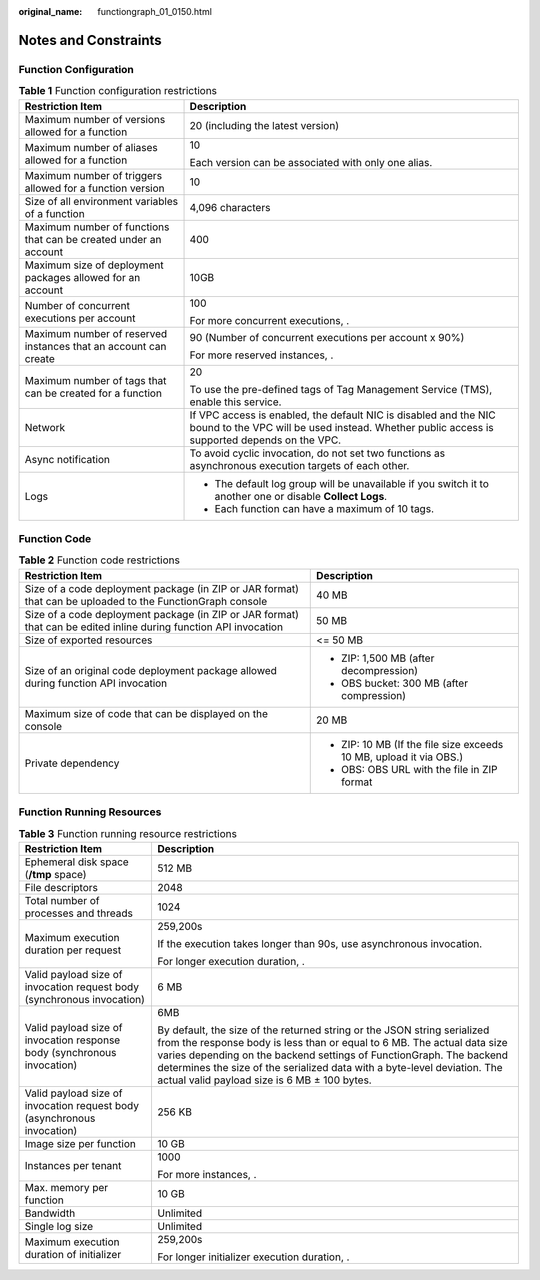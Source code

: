 :original_name: functiongraph_01_0150.html

.. _functiongraph_01_0150:

Notes and Constraints
=====================

Function Configuration
----------------------

.. table:: **Table 1** Function configuration restrictions

   +------------------------------------------------------------------+-----------------------------------------------------------------------------------------------------------------------------------------------------------------+
   | Restriction Item                                                 | Description                                                                                                                                                     |
   +==================================================================+=================================================================================================================================================================+
   | Maximum number of versions allowed for a function                | 20 (including the latest version)                                                                                                                               |
   +------------------------------------------------------------------+-----------------------------------------------------------------------------------------------------------------------------------------------------------------+
   | Maximum number of aliases allowed for a function                 | 10                                                                                                                                                              |
   |                                                                  |                                                                                                                                                                 |
   |                                                                  | Each version can be associated with only one alias.                                                                                                             |
   +------------------------------------------------------------------+-----------------------------------------------------------------------------------------------------------------------------------------------------------------+
   | Maximum number of triggers allowed for a function version        | 10                                                                                                                                                              |
   +------------------------------------------------------------------+-----------------------------------------------------------------------------------------------------------------------------------------------------------------+
   | Size of all environment variables of a function                  | 4,096 characters                                                                                                                                                |
   +------------------------------------------------------------------+-----------------------------------------------------------------------------------------------------------------------------------------------------------------+
   | Maximum number of functions that can be created under an account | 400                                                                                                                                                             |
   +------------------------------------------------------------------+-----------------------------------------------------------------------------------------------------------------------------------------------------------------+
   | Maximum size of deployment packages allowed for an account       | 10GB                                                                                                                                                            |
   +------------------------------------------------------------------+-----------------------------------------------------------------------------------------------------------------------------------------------------------------+
   | Number of concurrent executions per account                      | 100                                                                                                                                                             |
   |                                                                  |                                                                                                                                                                 |
   |                                                                  | For more concurrent executions, .                                                                                                                               |
   +------------------------------------------------------------------+-----------------------------------------------------------------------------------------------------------------------------------------------------------------+
   | Maximum number of reserved instances that an account can create  | 90 (Number of concurrent executions per account x 90%)                                                                                                          |
   |                                                                  |                                                                                                                                                                 |
   |                                                                  | For more reserved instances, .                                                                                                                                  |
   +------------------------------------------------------------------+-----------------------------------------------------------------------------------------------------------------------------------------------------------------+
   | Maximum number of tags that can be created for a function        | 20                                                                                                                                                              |
   |                                                                  |                                                                                                                                                                 |
   |                                                                  | To use the pre-defined tags of Tag Management Service (TMS), enable this service.                                                                               |
   +------------------------------------------------------------------+-----------------------------------------------------------------------------------------------------------------------------------------------------------------+
   | Network                                                          | If VPC access is enabled, the default NIC is disabled and the NIC bound to the VPC will be used instead. Whether public access is supported depends on the VPC. |
   +------------------------------------------------------------------+-----------------------------------------------------------------------------------------------------------------------------------------------------------------+
   | Async notification                                               | To avoid cyclic invocation, do not set two functions as asynchronous execution targets of each other.                                                           |
   +------------------------------------------------------------------+-----------------------------------------------------------------------------------------------------------------------------------------------------------------+
   | Logs                                                             | -  The default log group will be unavailable if you switch it to another one or disable **Collect Logs**.                                                       |
   |                                                                  | -  Each function can have a maximum of 10 tags.                                                                                                                 |
   +------------------------------------------------------------------+-----------------------------------------------------------------------------------------------------------------------------------------------------------------+

Function Code
-------------

.. table:: **Table 2** Function code restrictions

   +-------------------------------------------------------------------------------------------------------------------+--------------------------------------------------------------------+
   | Restriction Item                                                                                                  | Description                                                        |
   +===================================================================================================================+====================================================================+
   | Size of a code deployment package (in ZIP or JAR format) that can be uploaded to the FunctionGraph console        | 40 MB                                                              |
   +-------------------------------------------------------------------------------------------------------------------+--------------------------------------------------------------------+
   | Size of a code deployment package (in ZIP or JAR format) that can be edited inline during function API invocation | 50 MB                                                              |
   +-------------------------------------------------------------------------------------------------------------------+--------------------------------------------------------------------+
   | Size of exported resources                                                                                        | <= 50 MB                                                           |
   +-------------------------------------------------------------------------------------------------------------------+--------------------------------------------------------------------+
   | Size of an original code deployment package allowed during function API invocation                                | -  ZIP: 1,500 MB (after decompression)                             |
   |                                                                                                                   | -  OBS bucket: 300 MB (after compression)                          |
   +-------------------------------------------------------------------------------------------------------------------+--------------------------------------------------------------------+
   | Maximum size of code that can be displayed on the console                                                         | 20 MB                                                              |
   +-------------------------------------------------------------------------------------------------------------------+--------------------------------------------------------------------+
   | Private dependency                                                                                                | -  ZIP: 10 MB (If the file size exceeds 10 MB, upload it via OBS.) |
   |                                                                                                                   | -  OBS: OBS URL with the file in ZIP format                        |
   +-------------------------------------------------------------------------------------------------------------------+--------------------------------------------------------------------+

Function Running Resources
--------------------------

.. table:: **Table 3** Function running resource restrictions

   +-------------------------------------------------------------------------+--------------------------------------------------------------------------------------------------------------------------------------------------------------------------------------------------------------------------------------------------------------------------------------------------------------------------------------------------------+
   | Restriction Item                                                        | Description                                                                                                                                                                                                                                                                                                                                            |
   +=========================================================================+========================================================================================================================================================================================================================================================================================================================================================+
   | Ephemeral disk space (**/tmp** space)                                   | 512 MB                                                                                                                                                                                                                                                                                                                                                 |
   +-------------------------------------------------------------------------+--------------------------------------------------------------------------------------------------------------------------------------------------------------------------------------------------------------------------------------------------------------------------------------------------------------------------------------------------------+
   | File descriptors                                                        | 2048                                                                                                                                                                                                                                                                                                                                                   |
   +-------------------------------------------------------------------------+--------------------------------------------------------------------------------------------------------------------------------------------------------------------------------------------------------------------------------------------------------------------------------------------------------------------------------------------------------+
   | Total number of processes and threads                                   | 1024                                                                                                                                                                                                                                                                                                                                                   |
   +-------------------------------------------------------------------------+--------------------------------------------------------------------------------------------------------------------------------------------------------------------------------------------------------------------------------------------------------------------------------------------------------------------------------------------------------+
   | Maximum execution duration per request                                  | 259,200s                                                                                                                                                                                                                                                                                                                                               |
   |                                                                         |                                                                                                                                                                                                                                                                                                                                                        |
   |                                                                         | If the execution takes longer than 90s, use asynchronous invocation.                                                                                                                                                                                                                                                                                   |
   |                                                                         |                                                                                                                                                                                                                                                                                                                                                        |
   |                                                                         | For longer execution duration, .                                                                                                                                                                                                                                                                                                                       |
   +-------------------------------------------------------------------------+--------------------------------------------------------------------------------------------------------------------------------------------------------------------------------------------------------------------------------------------------------------------------------------------------------------------------------------------------------+
   | Valid payload size of invocation request body (synchronous invocation)  | 6 MB                                                                                                                                                                                                                                                                                                                                                   |
   +-------------------------------------------------------------------------+--------------------------------------------------------------------------------------------------------------------------------------------------------------------------------------------------------------------------------------------------------------------------------------------------------------------------------------------------------+
   | Valid payload size of invocation response body (synchronous invocation) | 6MB                                                                                                                                                                                                                                                                                                                                                    |
   |                                                                         |                                                                                                                                                                                                                                                                                                                                                        |
   |                                                                         | By default, the size of the returned string or the JSON string serialized from the response body is less than or equal to 6 MB. The actual data size varies depending on the backend settings of FunctionGraph. The backend determines the size of the serialized data with a byte-level deviation. The actual valid payload size is 6 MB ± 100 bytes. |
   +-------------------------------------------------------------------------+--------------------------------------------------------------------------------------------------------------------------------------------------------------------------------------------------------------------------------------------------------------------------------------------------------------------------------------------------------+
   | Valid payload size of invocation request body (asynchronous invocation) | 256 KB                                                                                                                                                                                                                                                                                                                                                 |
   +-------------------------------------------------------------------------+--------------------------------------------------------------------------------------------------------------------------------------------------------------------------------------------------------------------------------------------------------------------------------------------------------------------------------------------------------+
   | Image size per function                                                 | 10 GB                                                                                                                                                                                                                                                                                                                                                  |
   +-------------------------------------------------------------------------+--------------------------------------------------------------------------------------------------------------------------------------------------------------------------------------------------------------------------------------------------------------------------------------------------------------------------------------------------------+
   | Instances per tenant                                                    | 1000                                                                                                                                                                                                                                                                                                                                                   |
   |                                                                         |                                                                                                                                                                                                                                                                                                                                                        |
   |                                                                         | For more instances, .                                                                                                                                                                                                                                                                                                                                  |
   +-------------------------------------------------------------------------+--------------------------------------------------------------------------------------------------------------------------------------------------------------------------------------------------------------------------------------------------------------------------------------------------------------------------------------------------------+
   | Max. memory per function                                                | 10 GB                                                                                                                                                                                                                                                                                                                                                  |
   +-------------------------------------------------------------------------+--------------------------------------------------------------------------------------------------------------------------------------------------------------------------------------------------------------------------------------------------------------------------------------------------------------------------------------------------------+
   | Bandwidth                                                               | Unlimited                                                                                                                                                                                                                                                                                                                                              |
   +-------------------------------------------------------------------------+--------------------------------------------------------------------------------------------------------------------------------------------------------------------------------------------------------------------------------------------------------------------------------------------------------------------------------------------------------+
   | Single log size                                                         | Unlimited                                                                                                                                                                                                                                                                                                                                              |
   +-------------------------------------------------------------------------+--------------------------------------------------------------------------------------------------------------------------------------------------------------------------------------------------------------------------------------------------------------------------------------------------------------------------------------------------------+
   | Maximum execution duration of initializer                               | 259,200s                                                                                                                                                                                                                                                                                                                                               |
   |                                                                         |                                                                                                                                                                                                                                                                                                                                                        |
   |                                                                         | For longer initializer execution duration, .                                                                                                                                                                                                                                                                                                           |
   +-------------------------------------------------------------------------+--------------------------------------------------------------------------------------------------------------------------------------------------------------------------------------------------------------------------------------------------------------------------------------------------------------------------------------------------------+
